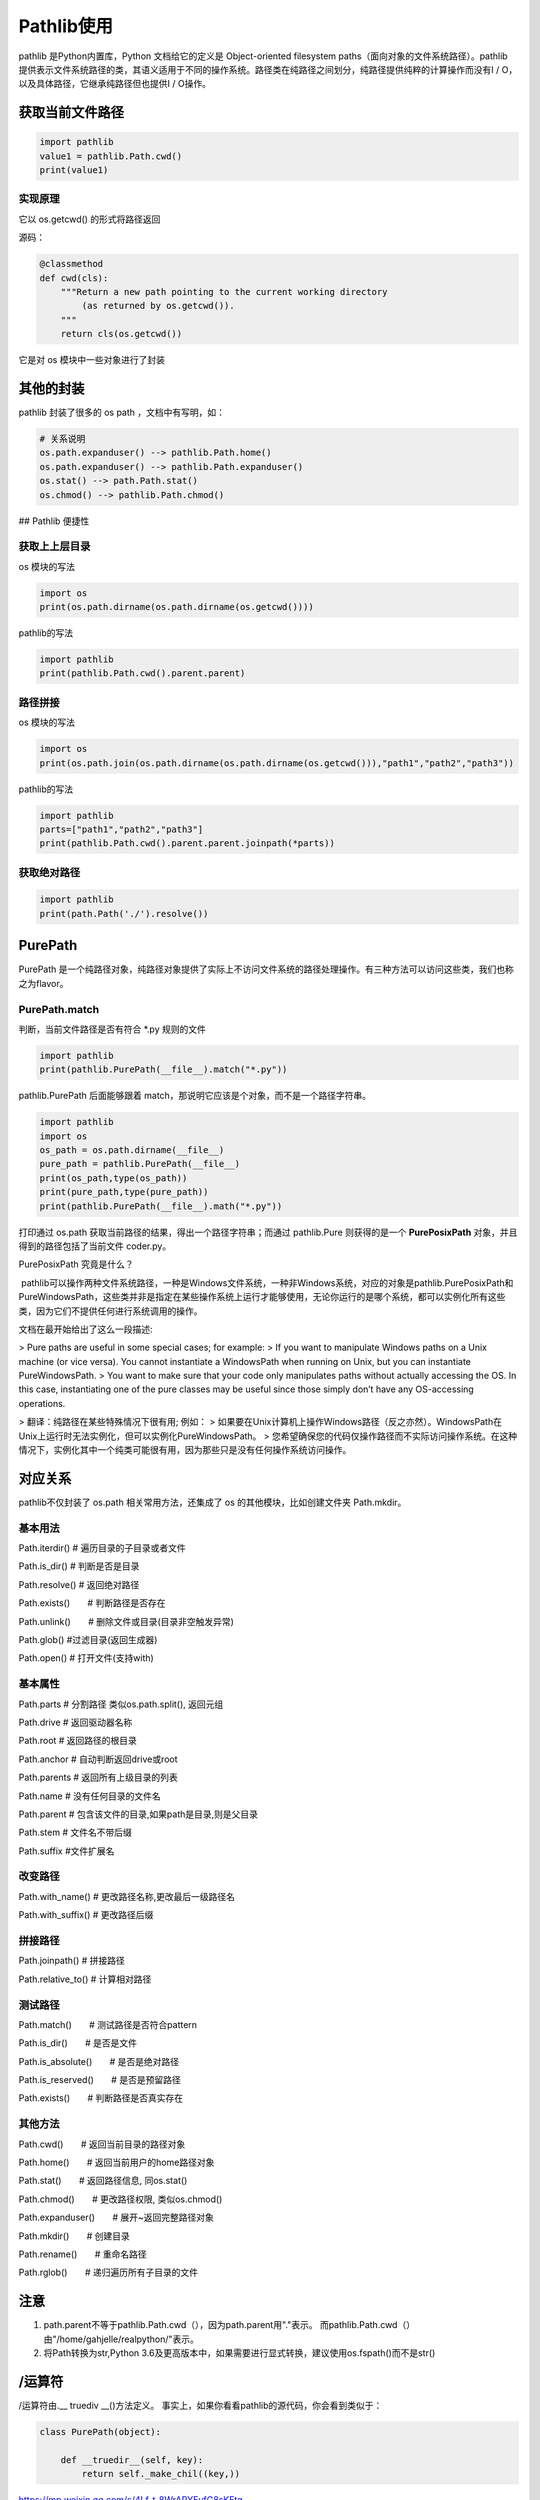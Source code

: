 ===========================
Pathlib使用
===========================

pathlib 是Python内置库，Python 文档给它的定义是 Object-oriented filesystem paths（面向对象的文件系统路径）。pathlib 提供表示文件系统路径的类，其语义适用于不同的操作系统。路径类在纯路径之间划分，纯路径提供纯粹的计算操作而没有I / O，以及具体路径，它继承纯路径但也提供I / O操作。

获取当前文件路径
============================

.. code-block:: python
    

    import pathlib
    value1 = pathlib.Path.cwd()
    print(value1)

实现原理
>>>>>>>>>>>>>>>>>

它以 os.getcwd() 的形式将路径返回

源码：

.. code-block:: python
    

    @classmethod
    def cwd(cls):
        """Return a new path pointing to the current working directory
            (as returned by os.getcwd()).
        """
        return cls(os.getcwd())

它是对 os 模块中一些对象进行了封装

其他的封装
=======================

pathlib 封装了很多的 os path ，文档中有写明，如：

.. code-block:: python
    

    # 关系说明
    os.path.expanduser() --> pathlib.Path.home()
    os.path.expanduser() --> pathlib.Path.expanduser()
    os.stat() --> path.Path.stat()
    os.chmod() --> pathlib.Path.chmod()

## Pathlib 便捷性

获取上上层目录
>>>>>>>>>>>>>>>>>>>>>>>>

os 模块的写法

.. code-block:: python
    

    import os
    print(os.path.dirname(os.path.dirname(os.getcwd())))

pathlib的写法

.. code-block:: python
    

    import pathlib
    print(pathlib.Path.cwd().parent.parent)

路径拼接
>>>>>>>>>>>>>>>>>>>>>>>

os 模块的写法

.. code-block:: python
    

    import os
    print(os.path.join(os.path.dirname(os.path.dirname(os.getcwd())),"path1","path2","path3"))

pathlib的写法

.. code-block:: python
    

    import pathlib
    parts=["path1","path2","path3"]
    print(pathlib.Path.cwd().parent.parent.joinpath(*parts))

获取绝对路径
>>>>>>>>>>>>>>>>>>>>

.. code-block:: python
    

    import pathlib
    print(path.Path('./').resolve())

PurePath
=====================

PurePath 是一个纯路径对象，纯路径对象提供了实际上不访问文件系统的路径处理操作。有三种方法可以访问这些类，我们也称之为flavor。

PurePath.match
>>>>>>>>>>>>>>>>>>>>>>>>>

判断，当前文件路径是否有符合 \*.py 规则的文件

.. code-block:: python
     

    import pathlib
    print(pathlib.PurePath(__file__).match("*.py"))
    
pathlib.PurePath 后面能够跟着 match，那说明它应该是个对象，而不是一个路径字符串。

.. code-block:: python
    

    import pathlib
    import os
    os_path = os.path.dirname(__file__)
    pure_path = pathlib.PurePath(__file__)
    print(os_path,type(os_path))
    print(pure_path,type(pure_path))
    print(pathlib.PurePath(__file__).math("*.py"))

打印通过 os.path 获取当前路径的结果，得出一个路径字符串；而通过 pathlib.Pure 则获得的是一个 **PurePosixPath** 对象，并且得到的路径包括了当前文件 coder.py。

PurePosixPath 究竟是什么？

​	pathlib可以操作两种文件系统路径，一种是Windows文件系统，一种非Windows系统，对应的对象是pathlib.PurePosixPath和PureWindowsPath，这些类并非是指定在某些操作系统上运行才能够使用，无论你运行的是哪个系统，都可以实例化所有这些类，因为它们不提供任何进行系统调用的操作。

文档在最开始给出了这么一段描述:

> Pure paths are useful in some special cases; for example:
> If you want to manipulate Windows paths on a Unix machine (or vice versa). You cannot instantiate a WindowsPath when running on Unix, but you can instantiate PureWindowsPath.
> You want to make sure that your code only manipulates paths without actually accessing the OS. In this case, instantiating one of the pure classes may be useful since those simply don’t have any OS-accessing operations.

> 翻译：纯路径在某些特殊情况下很有用; 例如：
> 如果要在Unix计算机上操作Windows路径（反之亦然）。WindowsPath在Unix上运行时无法实例化，但可以实例化PureWindowsPath。
> 您希望确保您的代码仅操作路径而不实际访问操作系统。在这种情况下，实例化其中一个纯类可能很有用，因为那些只是没有任何操作系统访问操作。

|image1|


对应关系
=======================

pathlib不仅封装了 os.path 相关常用方法，还集成了 os 的其他模块，比如创建文件夹 Path.mkdir。

.. csv-table:: 对应关系!
   :header: "os and os.path", "pathlib", "用途"
   :widths: 15, 10, 30
   :file: code/03_pathlib/os_pathlib.csv
   :encoding: utf-8
   :align: left

基本用法
>>>>>>>>>>>>>>>>>>>>>>

Path.iterdir()    # 遍历目录的子目录或者文件

Path.is_dir()     # 判断是否是目录

Path.resolve()    # 返回绝对路径

Path.exists()　　# 判断路径是否存在

Path.unlink()　　# 删除文件或目录(目录非空触发异常)

Path.glob() #过滤目录(返回生成器)

Path.open() # 打开文件(支持with)

基本属性
>>>>>>>>>>>>>>>>>

Path.parts  # 分割路径 类似os.path.split(), 返回元组

Path.drive  # 返回驱动器名称

Path.root   # 返回路径的根目录

Path.anchor # 自动判断返回drive或root

Path.parents    # 返回所有上级目录的列表

Path.name   # 没有任何目录的文件名

Path.parent # 包含该文件的目录,如果path是目录,则是父目录

Path.stem   # 文件名不带后缀

Path.suffix #文件扩展名

改变路径
>>>>>>>>>>>>>>>>>>

Path.with_name()    # 更改路径名称,更改最后一级路径名

Path.with_suffix()  # 更改路径后缀

拼接路径
>>>>>>>>>>>>>>>>>>

Path.joinpath() # 拼接路径

Path.relative_to()  # 计算相对路径

测试路径
>>>>>>>>>>>>>>>>>>>>

Path.match()　　# 测试路径是否符合pattern

Path.is_dir()　　# 是否是文件

Path.is_absolute()　　# 是否是绝对路径

Path.is_reserved()　　# 是否是预留路径

Path.exists()　　# 判断路径是否真实存在

其他方法
>>>>>>>>>>>>>>>>>>>>>>>>>>>>

Path.cwd()　　# 返回当前目录的路径对象

Path.home()　　# 返回当前用户的home路径对象

Path.stat()　　# 返回路径信息, 同os.stat()

Path.chmod()　　# 更改路径权限, 类似os.chmod()

Path.expanduser()　　# 展开~返回完整路径对象

Path.mkdir()　　# 创建目录

Path.rename()　　# 重命名路径

Path.rglob()　　# 递归遍历所有子目录的文件

注意
=====================

1. path.parent不等于pathlib.Path.cwd（），因为path.parent用"."表示。 而pathlib.Path.cwd（）由"/home/gahjelle/realpython/"表示。
#. 将Path转换为str,Python 3.6及更高版本中，如果需要进行显式转换，建议使用os.fspath()而不是str()


/运算符
========================

/运算符由\.__ truediv __()方法定义。 事实上，如果你看看pathlib的源代码，你会看到类似于：

.. code-block:: python
    

    class PurePath(object):

        def __truedir__(self, key):
            return self._make_chil((key,))

|image1|



https://mp.weixin.qq.com/s/4Lf-t_8WrAPYEvfG8sKEtg


pathlib用列
====================


1、基础用例
>>>>>>>>>>>>>>>>>>>>>>>>>>>>

有一个目录里装了很多数据文件，但是它们的后缀名并不统一，既有 .txt，又有 .csv。我们需要把其中以 .txt 结尾的文件都修改为 .csv 后缀名。

.. code-block:: python
    

    from pathlib import Path

    def unify_ext_with_path(path):
        for fpath in Path(path).glob('*.txt'):
            fpath.rename(fpath.with_suffix('.csv'))


2、如何流式读取大文件
>>>>>>>>>>>>>>>>>>>>>>>>>>>>

2.1 初步版本
::::::::::::::::::::::::::

.. code-block:: python
    

    def count_nine(fnames):
        """
            计算文件中包含多少个数字9
        """
        count = 0
        with open(fname) as file:
            for line in file:
                count += line.count('9')
        return count 

如果被读取的文件里，根本就没有任何换行符。当代码执行到 forlineinfile 时，line 将会变成一个非常巨大的字符串对象，消耗掉非常可观的内存。

2.2 使用 read 方法分块读取
:::::::::::::::::::::::::::::::::::

.. code-block:: python 
    

    def count_nine_v2(fname):
        """
        计算文件里包含多少个数字 '9'，每次读取 8kb
        """
        count = 0
        block_size = 1024*8
        with open(fname) as fp:
            while True:
                chunk = fp.read(block_size)
                if not chunk:
                    break
                count += chunk.count('9')
        return count

2.3 利用生成器解耦合
:::::::::::::::::::::::::::::::::::


 count_nine_v2 函数，你会发现在循环体内部，存在着两个独立的逻辑：数据生成（read 调用与 chunk 判断） 与 数据消费。而这两个独立逻辑被耦合在了一起。

我们可以定义一个新的 chunked_file_reader 生成器函数，由它来负责所有与“数据生成”相关的逻辑。这样 count_nine_v3 里面的主循环就只需要负责计数即可。

.. code-block:: python
    

    def chunked_file_reader(fp, block_size=1024*8):
        """
        生成器函数：分块读取文件内容
        """

        while True:
            chunk = fp.read(block_size)
            if not chunk:
                break
            yield chunk

    def count_nine_v3(fname):
        count = 0
        with open(fname) as fp:
            for chunk in chunked_file_reader(fp):
                count += chunk.count('9')

        return count

2.4 iter() 函数优化chunk_file_reader()
:::::::::::::::::::::::::::::::::::::::::::::::::::::

iter(iterable) 是一个用来构造迭代器的内建函数，但它还有一个更少人知道的用法。当我们使用 iter(callable,sentinel) 的方式调用它时，会返回一个特殊的对象，迭代它将不断产生可调用对象 callable 的调用结果，直到结果为 setinel 时，迭代终止。

.. code-block:: python
    

    from functools import partial

    def chunked_file_reader(file, block_size=1024*8):
        """
        生成器函数：分块读取文件内容，使用 iter 函数
        """
        # 首先使用 partial(fp.read, block_size) 构造一个新的无需参数的函数
        # 循环将不断返回 fp.read(block_size) 调用结果，直到其为 '' 时终止

        for chunk in iter(partial(file.read, block_size),''):
            yield chunk

2.5 设计接受文件对象的函数
:::::::::::::::::::::::::::::::::::

统计完文件里的 “9” 之后，让我们换一个需求。现在，我想要统计每个文件里出现了多少个英文元音字母（aeiou）。只要对之前的代码稍作调整，很快就可以写出新函数 count_vowels。

.. code-block:: python 
    

    def count_vowels(filename):
        """
        统计某个文件中，包含元音字母(aeiou)的数量
        """

        VOWELS_LETTERS = {'a', 'e', 'i', 'o', 'u'}
        count = 0
        with open(filename, 'r') as fp:
            for line in fp:
                for char in line:
                    if char.lower() in VOWELS_LETTERS:
                        count += 1
        return count

和之前“统计 9”的函数相比，新函数变得稍微复杂了一些。为了保证程序的正确性，我需要为它写一些单元测试。但当我准备写测试时，却发现这件事情非常麻烦，主要问题点如下：

1. 函数接收文件路径作为参数，所以我们需要传递一个实际存在的文件
#. 为了准备测试用例，我要么提供几个样板文件，要么写一些临时文件
#. 而文件是否能被正常打开、读取，也成了我们需要测试的边界情况

如果，你发现你的函数难以编写单元测试，那通常意味着你应该改进它的设计。上面的函数应该如何改进呢？答案是：让函数依赖“文件对象”而不是文件路径。 

修改后的函数代码如下：

.. code-block:: python
    

    def count_vowels_v2(fp):
        """
        统计某个文件中，包含元音字母(aeiou)的数量
        """

        VOWELS_LETTERS = {'a', 'e', 'i', 'o', 'u'}
        count = 0
        for line in fp:
            for char in line:
                if char.lower() in VOWELS_LETTERS:
                    count += 1
        return count

    with open('small_file.txt') as fp:
        print(count_vowels_v2(fp))

这个改动带来的主要变化，在于它提升了函数的适用面。因为 Python 是“鸭子类型”的，虽然函数需要接受文件对象，但其实我们可以把任何实现了文件协议的 “类文件对象（file-like object）” 传入 count_vowels_v2 函数中。

而 Python 中有着非常多“类文件对象”。比如 io 模块内的 StringIO 对象就是其中之一。它是一种基于内存的特殊对象，拥有和文件对象几乎一致的接口设计。

利用 StringIO，我们可以非常方便的为函数编写单元测试。   


.. code-block:: python
    

    import pytest
    from io import StringIO
    @pytest.mark.parametrize(
    "content, vowels_count",[
        # 使用 pytest 提供的参数化测试工具，定义测试参数列表    
        # (文件内容, 期待结果)
        ('', 0),
        ('Hello World！', 3),
        ('HELLO WORLD!', 3),
        ('你好，世界', 0),
    ]
    )
    def test_count_vowels_v2(content, vowels_count):
        # 利用 StringIO 构造类文件对象 "file"
        file = StringIO(content)
        assert count_vowels_v2(file) == vowels_count

而让编写单元测试变得更简单，并非修改函数依赖后的唯一好处。除了 StringIO 外，subprocess 模块调用系统命令时用来存储标准输出的 PIPE 对象，也是一种“类文件对象”。这意味着我们可以直接把某个命令的输出传递给 count_vowels_v2 函数来计算元音字母数：

.. code-block:: python 
    

    import subprocess
    # 统计 /tmp 下面所有一级子文件名（目录名）有多少元音字母
    p = subprocess.Popen(['ls', '/tmp'], stdout=subprocess.PIPE, encoding='utf-8')
    # p.stdout 是一个流式类文件对象，可以直接传入函数
    print(count_vowels_v2(p.stdout))

将函数参数修改为“文件对象”，最大的好处是提高了函数的 适用面 和 可组合性。通过依赖更为抽象的“类文件对象”而非文件路径，给函数的使用方式开启了更多可能，StringIO、PIPE 以及任何其他满足协议的对象都可以成为函数的客户。

不过，这样的改造并非毫无缺点，它也会给调用方带来一些不便。假如调用方就是想要使用文件路径，那么就必须得自行处理文件的打开操作。

2.6 编写兼容二者的函数
:::::::::::::::::::::::::::::::::::

打开标准库里的 xml.etree.ElementTree 模块，翻开里面的 ElementTree.parse 方法。你会发现这个方法即可以使用文件对象调用，也接受字符串的文件路径。而它实现这一点的手法也非常简单易懂：

.. code-block:: python
    

    def parse(self, source, parser=None):
        """
        *source* is a file name or file object, *parser* is an optional parser
        """
        close_source = False
        # 通过判断 source 是否有 "read" 属性来判定它是不是“类文件对象” 
        # 如果不是，那么调用 open 函数打开它并负担起在函数末尾关闭它的责任
        if not hasattr(source, 'read'):
            source = open(source, 'rb')
            close_source = True 

修改可以接受文件对象有可以接受文件路径

.. code-block:: python
    

    def count_vowels_v3(fp):
        VOWELS_LETTERS = {'a', 'e', 'i', 'o', 'u'}
        count = 0
        close_source = False
        if not  hasattr(fp, 'read'):
            fp = open(fp, 'r')
            close_source=True
        for line in fp:
            for char in line:
                if char.lower() in VOWELS_LETTERS:
                    count += 1
        if close_source:
            fp.close()

        return count


.. |image1| image:: ./image/p03/640.png


